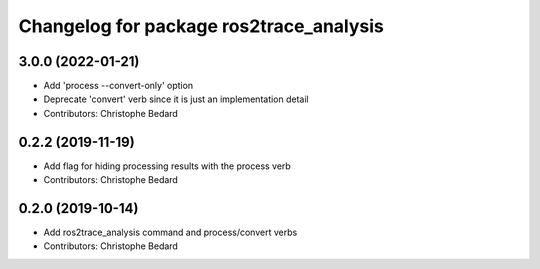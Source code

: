 ^^^^^^^^^^^^^^^^^^^^^^^^^^^^^^^^^^^^^^^^
Changelog for package ros2trace_analysis
^^^^^^^^^^^^^^^^^^^^^^^^^^^^^^^^^^^^^^^^

3.0.0 (2022-01-21)
------------------
* Add 'process --convert-only' option
* Deprecate 'convert' verb since it is just an implementation detail
* Contributors: Christophe Bedard

0.2.2 (2019-11-19)
------------------
* Add flag for hiding processing results with the process verb
* Contributors: Christophe Bedard

0.2.0 (2019-10-14)
------------------
* Add ros2trace_analysis command and process/convert verbs
* Contributors: Christophe Bedard
